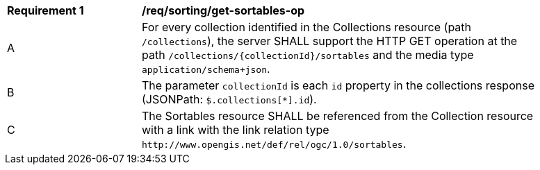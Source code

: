 [[req_sorting_get-sortables-op]]
[width="90%",cols="2,6a"]
|===
^|*Requirement {counter:req-id}* |*/req/sorting/get-sortables-op*
^|A |For every collection identified in the Collections resource (path
 `/collections`), the server SHALL support the HTTP GET operation at the path
 `/collections/{collectionId}/sortables` and the media type `application/schema+json`.
^|B |The parameter `collectionId` is each `id` property in the collections response (JSONPath: `$.collections[*].id`).
^|C |The Sortables resource SHALL be referenced from the Collection resource
with a link with the link relation type `\http://www.opengis.net/def/rel/ogc/1.0/sortables`.
|===
